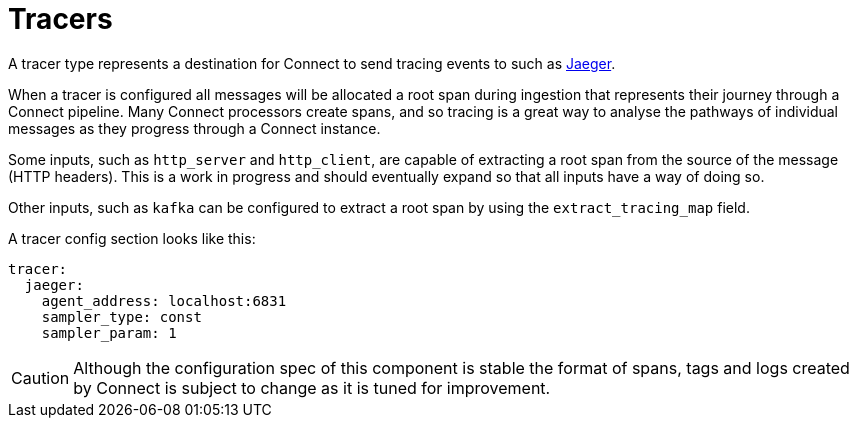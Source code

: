 = Tracers

// tag::single-source[]
A tracer type represents a destination for Connect to send tracing events to such as https://www.jaegertracing.io/[Jaeger^].

When a tracer is configured all messages will be allocated a root span during ingestion that represents their journey through a Connect pipeline. Many Connect processors create spans, and so tracing is a great way to analyse the pathways of individual messages as they progress through a Connect instance.

Some inputs, such as `http_server` and `http_client`, are capable of extracting a root span from the source of the message (HTTP headers). This is
a work in progress and should eventually expand so that all inputs have a way of doing so.

Other inputs, such as `kafka` can be configured to extract a root span by using the `extract_tracing_map` field.

A tracer config section looks like this:

[source,yaml]
----
tracer:
  jaeger:
    agent_address: localhost:6831
    sampler_type: const
    sampler_param: 1
----

CAUTION: Although the configuration spec of this component is stable the format of spans, tags and logs created by Connect is subject to change as it is tuned for improvement.

// end::single-source[]